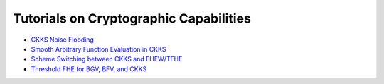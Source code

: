 Tutorials on Cryptographic Capabilities
====================================

-  `CKKS Noise Flooding <https://github.com/openfheorg/openfhe-development/blob/main/src/pke/examples/CKKS_NOISE_FLOODING.md>`_

-  `Smooth Arbitrary Function Evaluation in CKKS <https://github.com/openfheorg/openfhe-development/blob/main/src/pke/examples/FUNCTION_EVALUATION.md>`_

-  `Scheme Switching between CKKS and FHEW/TFHE <https://github.com/openfheorg/openfhe-development/blob/main/src/pke/examples/SCHEME_SWITCHING_CAPABILITY.md>`_

-  `Threshold FHE for BGV, BFV, and CKKS <https://github.com/openfheorg/openfhe-development/tree/main/docs/static_docs/Threshold_FHE.md>`_
